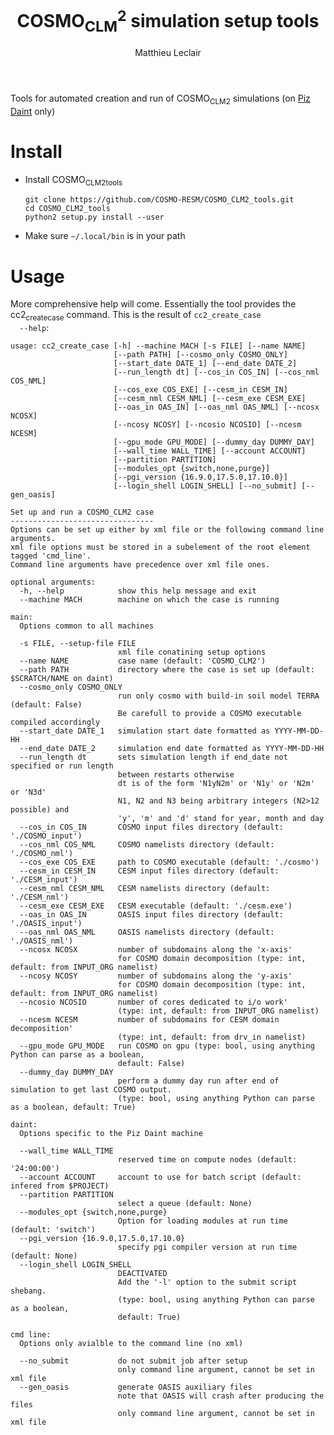 #+TITLE: COSMO_CLM^2 simulation setup tools
#+AUTHOR: Matthieu Leclair
#+EXPORT_FILE_NAME: README
#+STARTUP: overview

Tools for automated creation and run of COSMO_CLM2 simulations (on [[http://www.cscs.ch/computers/piz_daint/index.html][Piz Daint]] only)

* Install
  - Install COSMO_CLM2_tools
    #+BEGIN_SRC shell
      git clone https://github.com/COSMO-RESM/COSMO_CLM2_tools.git
      cd COSMO_CLM2_tools
      python2 setup.py install --user
    #+END_SRC
  - Make sure =~/.local/bin= is in your path

* Usage
  More comprehensive help will come. Essentially the tool provides
  the cc2_create_case command. This is the result of =cc2_create_case
  --help=:
  #+BEGIN_SRC text
    usage: cc2_create_case [-h] --machine MACH [-s FILE] [--name NAME]
                           [--path PATH] [--cosmo_only COSMO_ONLY]
                           [--start_date DATE_1] [--end_date DATE_2]
                           [--run_length dt] [--cos_in COS_IN] [--cos_nml COS_NML]
                           [--cos_exe COS_EXE] [--cesm_in CESM_IN]
                           [--cesm_nml CESM_NML] [--cesm_exe CESM_EXE]
                           [--oas_in OAS_IN] [--oas_nml OAS_NML] [--ncosx NCOSX]
                           [--ncosy NCOSY] [--ncosio NCOSIO] [--ncesm NCESM]
                           [--gpu_mode GPU_MODE] [--dummy_day DUMMY_DAY]
                           [--wall_time WALL_TIME] [--account ACCOUNT]
                           [--partition PARTITION]
                           [--modules_opt {switch,none,purge}]
                           [--pgi_version {16.9.0,17.5.0,17.10.0}]
                           [--login_shell LOGIN_SHELL] [--no_submit] [--gen_oasis]

    Set up and run a COSMO_CLM2 case
    --------------------------------
    Options can be set up either by xml file or the following command line arguments.
    xml file options must be stored in a subelement of the root element tagged 'cmd_line'.
    Command line arguments have precedence over xml file ones.

    optional arguments:
      -h, --help            show this help message and exit
      --machine MACH        machine on which the case is running

    main:
      Options common to all machines

      -s FILE, --setup-file FILE
                            xml file conatining setup options
      --name NAME           case name (default: 'COSMO_CLM2')
      --path PATH           directory where the case is set up (default: $SCRATCH/NAME on daint)
      --cosmo_only COSMO_ONLY
                            run only cosmo with build-in soil model TERRA (default: False)
                            Be carefull to provide a COSMO executable compiled accordingly
      --start_date DATE_1   simulation start date formatted as YYYY-MM-DD-HH
      --end_date DATE_2     simulation end date formatted as YYYY-MM-DD-HH
      --run_length dt       sets simulation length if end_date not specified or run length
                            between restarts otherwise
                            dt is of the form 'N1yN2m' or 'N1y' or 'N2m' or 'N3d'
                            N1, N2 and N3 being arbitrary integers (N2>12 possible) and
                            'y', 'm' and 'd' stand for year, month and day
      --cos_in COS_IN       COSMO input files directory (default: './COSMO_input')
      --cos_nml COS_NML     COSMO namelists directory (default: './COSMO_nml')
      --cos_exe COS_EXE     path to COSMO executable (default: './cosmo')
      --cesm_in CESM_IN     CESM input files directory (default: './CESM_input')
      --cesm_nml CESM_NML   CESM namelists directory (default: './CESM_nml')
      --cesm_exe CESM_EXE   CESM executable (default: './cesm.exe')
      --oas_in OAS_IN       OASIS input files directory (default: './OASIS_input')
      --oas_nml OAS_NML     OASIS namelists directory (default: './OASIS_nml')
      --ncosx NCOSX         number of subdomains along the 'x-axis'
                            for COSMO domain decomposition (type: int, default: from INPUT_ORG namelist)
      --ncosy NCOSY         number of subdomains along the 'y-axis'
                            for COSMO domain decomposition (type: int, default: from INPUT_ORG namelist)
      --ncosio NCOSIO       number of cores dedicated to i/o work'
                            (type: int, default: from INPUT_ORG namelist)
      --ncesm NCESM         number of subdomains for CESM domain decomposition'
                            (type: int, default: from drv_in namelist)
      --gpu_mode GPU_MODE   run COSMO on gpu (type: bool, using anything Python can parse as a boolean,
                            default: False)
      --dummy_day DUMMY_DAY
                            perform a dummy day run after end of simulation to get last COSMO output.
                            (type: bool, using anything Python can parse as a boolean, default: True)

    daint:
      Options specific to the Piz Daint machine

      --wall_time WALL_TIME
                            reserved time on compute nodes (default: '24:00:00')
      --account ACCOUNT     account to use for batch script (default: infered from $PROJECT)
      --partition PARTITION
                            select a queue (default: None)
      --modules_opt {switch,none,purge}
                            Option for loading modules at run time (default: 'switch')
      --pgi_version {16.9.0,17.5.0,17.10.0}
                            specify pgi compiler version at run time (default: None)
      --login_shell LOGIN_SHELL
                            DEACTIVATED
                            Add the '-l' option to the submit script shebang.
                            (type: bool, using anything Python can parse as a boolean,
                            default: True)

    cmd line:
      Options only avialble to the command line (no xml)

      --no_submit           do not submit job after setup
                            only command line argument, cannot be set in xml file
      --gen_oasis           generate OASIS auxiliary files
                            note that OASIS will crash after producing the files
                            only command line argument, cannot be set in xml file
  #+END_SRC
* COSMO_CLM2_tools                                                 :noexport:
  - [ ] Add doc strings
** cosmo_clm2.py
   :PROPERTIES:
   :header-args: :tangle COSMO_CLM2_tools/cosmo_clm2.py :comments no
   :END:
*** preamble
    #+BEGIN_SRC python
      from __future__ import print_function
      from subprocess import check_call
      from argparse import ArgumentParser, RawTextHelpFormatter
      import f90nml
      from datetime import datetime, timedelta
      import os
      import re
      import xml.etree.ElementTree as ET
      from glob import glob
      from socket import gethostname
      import shutil
      import time
      from warnings import warn

      # Date formats
      date_fmt_in = '%Y-%m-%d-%H'
      date_fmt_cosmo = '%Y%m%d%H'
      date_fmt_cesm = '%Y%m%d'
    #+END_SRC

*** base case class
    - [ ] Implement py_eval as in apply_defaults for the =from_xml= method
    - [ ] Add option for "user defined" batch script. Not full freedom
      can be given, still need to use =cc2_control_case=
    - [X] make =case= a base class from which machine specific cases
      inherit, maybe change name to =base_case=
      - [X] =_ntasks_per_node= should be =None= in base class in order
        to trigger an error if not properly implemented in the
        subclass
      - [X] Options that become daint specific for the constructor:
        =wall_time=, =account=, =partition=, =login_shell=,
        =modules_opt= (actually change for =PrgEnv= name),
        =pgi_version=
      - [X] Methods that become machine speficif:
        - [X] machine specific attributes setters/getters
        - [X] =_build_proc_config=, =_build_controller=,
          =_update_controller=, =submit=, =run=
      - [X] Add the machine in the xml file
    #+BEGIN_SRC python
      class base_case(object):
          """Base class defining a COSMO-CLM2 case"""

          _n_tasks_per_node = None
          NotImplementMessage = "required method {:s} not implemented by class {:s}.\n" \
                                "Implement with a single pass statement if irrelevant to this machine."


          def __init__(self, name='COSMO_CLM2', path=None,
                       start_date=None, end_date=None, run_length=None,
                       COSMO_exe='./cosmo', CESM_exe='./cesm.exe',
                       ncosx=None, ncosy=None, ncosio=None, ncesm=None,
                       gpu_mode=False, dummy_day=True, cosmo_only=False):
              # Basic init (no particular work required)
              self.cosmo_only = cosmo_only
              self.run_length = run_length
              self.COSMO_exe = COSMO_exe
              if not self.cosmo_only:
                  self.CESM_exe = CESM_exe
              self.gpu_mode = gpu_mode
              self.dummy_day = dummy_day
              # Settings involving namelist changes
              self.path = path
              self.nml = nmldict(self)
              self.name = name
              self.start_date = start_date
              self.end_date = end_date
              self._compute_run_dates()   # defines _run_start_date, _run_end_date and _runtime (maybe _end_date)
              self._apply_run_dates()
              self._check_gribout()
              self._organize_tasks(ncosx, ncosy, ncosio, ncesm)
              self.write_open_nml()   # Nothing requires changing namelists after that
              # Create batch script
              self._build_controller()
              # Create missing directories
              self._create_missing_dirs()

          @property
          def path(self):
              return self._path
          @path.setter
          def path(self, path):
              if path is None:
                  self._path = os.path.abspath(os.path.join(os.environ['SCRATCH'], self.name))
              else:
                  self._path = os.path.abspath(path)

          @property
          def name(self):
              return self._name
          @name.setter
          def name(self, name):
              self._name = name
              if not self.cosmo_only:
                  self.nml['drv_in']['seq_infodata_inparm']['case_name'] = name

          @property
          def start_date(self):
              return self._start_date
          @start_date.setter
          def start_date(self, start_date):
              if start_date is not None:
                  self._start_date = datetime.strptime(start_date, date_fmt_in)
                  self.nml['INPUT_ORG']['runctl']['ydate_ini'] = self._start_date.strftime(date_fmt_cosmo)
              elif 'ydate_ini' in self.nml['INPUT_ORG']['runctl'].keys():
                  self._start_date = datetime.strptime(self.nml['INPUT_ORG']['runctl']['ydate_ini'],
                                                       date_fmt_cosmo)
              else:
                  raise ValueError("ydate_ini has to be given in INPUT_ORG/runctl if no start_date is provided")

          @property
          def end_date(self):
              return self._end_date
          @end_date.setter
          def end_date(self, end_date):
              if end_date is not None:
                  self._end_date = datetime.strptime(end_date, date_fmt_in)
                  self.nml['INPUT_ORG']['runctl']['ydate_end'] = self._end_date.strftime(date_fmt_cosmo)
              elif 'ydate_end' in self.nml['INPUT_ORG']['runctl'].keys():
                  self._end_date = datetime.strptime(self.nml['INPUT_ORG']['runctl']['ydate_end'], date_fmt_cosmo)
              else:
                  self._end_date = None

          @property
          def account(self):
              return self._account
          @account.setter
          def account(self, acc):
              if acc is None:
                  # Guess from ${PROJECT} environment variable
                  self._account = os.path.normpath(os.environ['PROJECT']).split(os.path.sep)[-2]
              else:
                  self._account = acc


          def _organize_tasks(self, ncosx, ncosy, ncosio, ncesm):
              # COSMO tasks
              # -----------
              if ncosx is None:
                  self._ncosx = self.nml['INPUT_ORG']['runctl']['nprocx']
              else:
                  self._ncosx = ncosx
                  self.nml['INPUT_ORG']['runctl']['nprocx'] = ncosx
              if ncosy is None:
                  self._ncosy = self.nml['INPUT_ORG']['runctl']['nprocy']
              else:
                  self._ncosy = ncosy
                  self.nml['INPUT_ORG']['runctl']['nprocy'] = ncosy
              if ncosio is None:
                  self._ncosio = self.nml['INPUT_ORG']['runctl']['nprocio']
              else:
                  self._ncosio = ncosio
                  self.nml['INPUT_ORG']['runctl']['nprocio'] = ncosio
              self._ncos = self._ncosx * self._ncosy + self._ncosio
              # CESM tasks and number of nodes
              # ------------------------------
              if self.cosmo_only:
                  self._ncesm = 0
                  if self.gpu_mode:
                      self._n_nodes = self._ncos
                  else:
                      self._n_nodes = self._ncos // self._n_tasks_per_node
              else:
                  if self.gpu_mode:   # Populate nodes with CESM tasks except one
                      self._n_nodes = self._ncos
                      self._ncesm = self._n_nodes * (self._n_tasks_per_node - 1)
                  else:   # Determine number of CESM tasks and deduce number of nodes
                      if ncesm is None:
                          self._ncesm = self.nml['drv_in']['ccsm_pes']['lnd_ntasks']
                      else:
                          self._ncesm = ncesm
                      ntot = self._ncos + self._ncesm
                      if ntot % self._n_tasks_per_node != 0:
                          msg = "total number of tasks (ncosx x ncosy + ncosio + ncesm = {:d}) has to be divisible by {:d}"
                          raise ValueError(msg.format(ntot, self._n_tasks_per_node))
                      self._n_nodes = ntot // self._n_tasks_per_node
                  # Apply number of CESM tasks to all relevant namelist parameters
                  for comp in ['atm', 'cpl', 'glc', 'ice', 'lnd', 'ocn', 'rof', 'wav']:
                      self.nml['drv_in']['ccsm_pes']['{:s}_ntasks'.format(comp)] = self._ncesm


          def _compute_run_dates(self):
              # Access to namelists
              # -------------------
              INPUT_ORG = self.nml['INPUT_ORG']
              if not self.cosmo_only:
                  drv_in = self.nml['drv_in']
              # Read in _run_start_date
              # -----------------------
              date_cosmo = datetime.strptime(INPUT_ORG['runctl']['ydate_ini'], date_fmt_cosmo) \
                           + timedelta(hours=INPUT_ORG['runctl']['hstart'])
              if not self.cosmo_only:
                  date_cesm = datetime.strptime(str(drv_in['seq_timemgr_inparm']['start_ymd']), date_fmt_cesm)
                  if date_cosmo != date_cesm:
                      raise ValueError("start dates are not identical in COSMO and CESM namelists")
              self._run_start_date = date_cosmo
              # Compute _runtime and _run_end_date (possibly _end_date)
              # -------------------------------------------------------
              if self._end_date is not None:
                  if self._run_start_date > self._end_date:
                      raise ValueError("run sart date is larger than case end date")
                  elif self._run_start_date == self._end_date:
                      self._runtime = timedelta(days=1)
                      self._run_end_date = self._end_date + self._runtime
                  else:
                      if self.run_length is None:
                          self._run_end_date = self._end_date
                      else:
                          self._run_end_date = min(add_time_from_str(self._run_start_date, self.run_length),
                                                   self._end_date)
                      self._runtime = self._run_end_date - self._run_start_date
              else:
                  if self.run_length is None:
                      runtime_cosmo = (INPUT_ORG['runctl']['nstop'] + 1) * INPUT_ORG['runctl']['dt'] \
                                      - INPUT_ORG['runctl']['hstart'] * 3600.0
                      if not self.cosmo_only:
                          runtime_cesm = drv_in['seq_timemgr_inparm']['stop_n']
                          if runtime_cosmo != runtime_cesm:
                              raise ValueError("run lengths are not identical in COSMO and CESM namelists")
                      self._runtime = timedelta(seconds=runtime_cosmo)
                      self._run_end_date = self._run_start_date + self._runtime
                  else:
                      self._run_end_date = add_time_from_str(self._run_start_date, self.run_length)
                      self._runtime = self._run_end_date - self._run_start_date
                  self._end_date = self._run_end_date


          def _apply_run_dates(self):
              # Compute times
              hstart = (self._run_start_date - self.start_date).total_seconds() // 3600.0
              runtime_seconds = self._runtime.total_seconds()
              runtime_hours = runtime_seconds // 3600.0
              hstop = hstart + runtime_hours
              # Access to namelists
              INPUT_ORG = self.nml['INPUT_ORG']
              INPUT_IO = self.nml['INPUT_IO']
              if not self.cosmo_only:
                  drv_in = self.nml['drv_in']
              # adapt INPUT_ORG
              INPUT_ORG['runctl']['nstop'] = int(hstop * 3600.0 // INPUT_ORG['runctl']['dt']) - 1
              # adapt INPUT_IO
              for gribout in self._get_gribouts():
                  gribout['hcomb'][0:2] = hstart, hstop
              INPUT_IO['ioctl']['nhour_restart'] = [int(hstop), int(hstop), 24]
              if not self.cosmo_only:
                  # adapt drv_in
                  drv_in['seq_timemgr_inparm']['stop_n'] = int(runtime_seconds)
                  drv_in['seq_timemgr_inparm']['restart_n'] = int(runtime_seconds)
                  # adapt namcouple
                  with open(os.path.join(self.path, 'namcouple_tmpl'), mode='r') as f:
                      content = f.read()
                  content = re.sub('_runtime_', str(int(self._runtime.total_seconds())), content)
                  with open(os.path.join(self.path, 'namcouple'), mode='w') as f:
                      f.write(content)


          def _check_gribout(self):
              # Only keep gribout blocks that fit within runtime
              # (essentially to avoid crash for short tests)
              runtime_hours = self._runtime.total_seconds() // 3600.0
              gribouts_out = []
              gribouts_in = self._get_gribouts()
              for gribout in gribouts_in:
                  if runtime_hours >= gribout['hcomb'][2]:
                      gribouts_out.append(gribout)
              if gribouts_out:
                  self.nml['INPUT_IO']['gribout'] = gribouts_out
                  self.nml['INPUT_IO']['ioctl']['ngribout'] = len(gribouts_out)
              else:
                  if gribouts_in:
                      del self.nml['INPUT_IO']['gribout']


          def _get_gribouts(self):
              if 'gribout' not in self.nml['INPUT_IO'].keys():
                  return []
              else:
                  gribouts = self.nml['INPUT_IO']['gribout']
                  if not isinstance(gribouts, list):
                      gribouts = [gribouts]
                  return gribouts


          def write_open_nml(self):
              self.nml.write_all()


          def _create_missing_dirs(self):
              # COSMO
              # -----
              # input
              self._mk_miss_path(self.nml['INPUT_IO']['gribin']['ydirini'])
              self._mk_miss_path(self.nml['INPUT_IO']['gribin']['ydirbd'])
              # output
              for gribout in self._get_gribouts():
                  self._mk_miss_path(gribout['ydir'])
              self._mk_miss_path(self.nml['INPUT_IO']['ioctl']['ydir_restart_in'])
              self._mk_miss_path(self.nml['INPUT_IO']['ioctl']['ydir_restart_out'])
              # CESM
              # ----
              if not self.cosmo_only:
                  # timing
                  # - ML - remove if exists before creating
                  shutil.rmtree(os.path.join(self.path, self.nml['drv_in']['seq_infodata_inparm']['timing_dir']),
                                ignore_errors=True)
                  shutil.rmtree(os.path.join(self.path, self.nml['drv_in']['seq_infodata_inparm']['tchkpt_dir']),
                                ignore_errors=True)
                  self._mk_miss_path(self.nml['drv_in']['seq_infodata_inparm']['timing_dir'])
                  self._mk_miss_path(self.nml['drv_in']['seq_infodata_inparm']['tchkpt_dir'])
                  # input / output
                  for comp in ['atm', 'cpl', 'glc', 'ice', 'lnd', 'ocn', 'rof', 'wav']:
                      self._mk_miss_path(self.nml['{:s}_modelio.nml'.format(comp)]['modelio']['diri'])
                      self._mk_miss_path(self.nml['{:s}_modelio.nml'.format(comp)]['modelio']['diro'])


          def _mk_miss_path(self, rel_path):
              path = os.path.join(self.path, rel_path)
              if not os.path.exists(path):
                  print('Creating path ' + path)
                  os.makedirs(path)


          def _build_controller(self):
              """Place holder for _build_controller method to be implemented by machine specific classes."""

              raise NotImplementedError(NotImplementMessage.format('_build_controller(self)', self.__class__.__name__))


          def _update_xml_config(self, config):
              """Place holder for _update_xml_config method to be implemented by machine specific classes."""

              raise NotImplementedError(NotImplementMessage.format('_update_xml_config(self)', self.__class__.__name__))


          def to_xml(self, file_name='config.xml'):

              def indent(elem, level=0):
                  i = "\n" + level*"  "
                  if len(elem):
                      if not elem.text or not elem.text.strip():
                          elem.text = i + "  "
                      if not elem.tail or not elem.tail.strip():
                          elem.tail = i
                      for elem in elem:
                          indent(elem, level+1)
                      if not elem.tail or not elem.tail.strip():
                          elem.tail = i
                  else:
                      if level and (not elem.tail or not elem.tail.strip()):
                          elem.tail = i

              config = ET.Element('config')
              tree = ET.ElementTree(config)
              ET.SubElement(config, 'name').text = self.name
              ET.SubElement(config, 'path').text = self.path
              ET.SubElement(config, 'cosmo_only', attrib={'type': 'bool'}).text = '1' if self.cosmo_only else ''
              ET.SubElement(config, 'start_date').text = self.start_date.strftime(date_fmt_in)
              ET.SubElement(config, 'end_date').text = self.end_date.strftime(date_fmt_in)
              ET.SubElement(config, 'run_length').text = self.run_length
              ET.SubElement(config, 'COSMO_exe').text = self.COSMO_exe
              if not self.cosmo_only:
                  ET.SubElement(config, 'CESM_exe').text = self.CESM_exe
              ET.SubElement(config, 'gpu_mode', attrib={'type': 'bool'}).text = '1' if self.gpu_mode else ''
              ET.SubElement(config, 'dummy_day', attrib={'type': 'bool'}).text = '1' if self.dummy_day else ''
              self._update_xml_config(config)
              indent(config)
              tree.write(os.path.join(self.path, file_name), xml_declaration=True)


          @staticmethod
          def from_xml(xml_file):
              """Build a case from xml file"""

              config = ET.parse(os.path.normpath(xml_file)).getroot()
              machine_node = config.find('machine')
              if machine_node is None:
                  raise ValueError("machine node not found in {:s}".format(xml_file))
              else:
                  machine = machine_node.text

              args={}
              for opt in config.iter():
                  if opt is not config and opt is not machine_node:
                      if opt.get('type') is None:
                          args[opt.tag] = opt.text
                      else:
                          opt_type = eval(opt.get('type'))
                          if isinstance(opt_type, type):
                              args[opt.tag] = opt_type(opt.text)
                          else:
                              raise ValueError("xml atribute 'type' for option {:s}".format(opt.tag)
                                               + " is not a valid python type")

              if machine == 'daint':
                  return daint_case(**args)
              else:
                  raise NotImplementedError("machine {:s} not implemeted".format(machine))


          def set_next_run(self):
              if ((self._run_start_date >= self._end_date) or
                  (self._run_end_date == self._end_date and not self.dummy_day)):
                  return False
              else:
                  hstart = (self._run_end_date - self._start_date).total_seconds() // 3600.0
                  self.nml['INPUT_ORG']['runctl']['hstart'] = hstart
                  if not self.cosmo_only:
                      self.nml['drv_in']['seq_timemgr_inparm']['start_ymd'] = int(self._run_end_date.strftime(date_fmt_cesm))
                  self._compute_run_dates()
                  # - ML - Setting ydirini might not be needed, try without at some point
                  self.nml['INPUT_IO']['gribin']['ydirini'] = self.nml['INPUT_IO']['ioctl']['ydir_restart_out']
                  for gribout in self._get_gribouts():
                      gribout['lwrite_const'] = False
                  if not self.cosmo_only:
                      self.nml['drv_in']['seq_infodata_inparm']['start_type'] = 'continue'
                  self.write_open_nml()
                  self._update_controller()
                  return True


          def _update_controller(self):
              """Place holder for _update_controller method to be implemented by machine specific classes."""

              raise NotImplementedError(NotImplementMessage.format('_update_controller(self)', self.__class__.__name__))


          def submit(self):
              cwd = os.getcwd()
              os.chdir(self.path)
              self._submit_func()
              os.chdir(cwd)


          def run(self):
              start_time = time.time()
              cwd = os.getcwd()

              # Clean workdir
              os.chdir(self.path)
              file_list = glob('YU*') + glob('debug*') + glob('core*') + glob('nout.*') + glob('*.timers_*')
              for f in file_list:
                  os.remove(f)

              # Run
              self._run_func()

              os.chdir(cwd)
              elapsed = time.time() - start_time
              print("\nCase {name:s} ran in {elapsed:.2f}\n".format(name=self.name, elapsed=elapsed))


          def _run_func(self):
              """Place holder for _run_func method to be implemented by machine specific classes."""

              raise NotImplementedError(NotImplementMessage.format('_run_func(self)', self.__class__.__name__))


          def _submit_func(self):
              """Place holder for _submit_func method to be implemented by machine specific classes."""

              raise NotImplementedError(NotImplementMessage.format('_submit_func(self)', self.__class__.__name__))
    #+END_SRC

*** Daint case class
    #+BEGIN_SRC python
      class daint_case(base_case):
          """Class defining a COSMO-CLM2 case on Piz Daint"""

          _n_tasks_per_node = 12

          def __init__(self, wall_time='24:00:00', account=None, partition=None,
                       login_shell=True, modules_opt='switch', pgi_version=None,
                       ,**base_case_args):
              self.wall_time = wall_time
              self.account = account
              self.modules_opt = modules_opt
              self.pgi_version = pgi_version
              self.login_shell = login_shell
              self.partition = partition
              base_case.__init__(self, **base_case_args)


          def _build_proc_config(self):
              with open(os.path.join(self.path, 'proc_config'), mode='w') as f:
                  if self.gpu_mode:
                      N = self._n_tasks_per_node
                      line = ",".join([str(k*N) for k in range(self._n_nodes)])
                      f.write("{:s} ./{:s}\n".format(line, self.COSMO_exe))
                      if not self.cosmo_only:
                          line = ",".join(["{:d}-{:d}".format(k*N+1,(k+1)*N-1) for k in range(self._n_nodes)])
                          f.write("{:s} ./{:s}\n".format(line, self.CESM_exe))
                  else:
                      f.write('{:d}-{:d} ./{:s}\n'.format(0, self._ncos-1, self.COSMO_exe))
                      if not self.cosmo_only:
                          f.write('{:d}-{:d} ./{:s}\n'.format(self._ncos, self._ncos+self._ncesm-1, self.CESM_exe))


          def _build_controller(self):
              logfile = '{:s}_{:s}-{:s}.out'.format(self.name,
                                                    self._run_start_date.strftime(date_fmt_cesm),
                                                    self._run_end_date.strftime(date_fmt_cesm))
              with open(os.path.join(self.path, 'controller'), mode='w') as script:
                  # shebang
                  # if self.login_shell:
                  #     script.write('#!/bin/bash -l\n')
                  # else:
                  #     script.write('#!/bin/bash\n')
                  script.write('#!/usr/bin/env bash\n')
            
                  # slurm options
                  script.write('#SBATCH --constraint=gpu\n')
                  script.write('#SBATCH --job-name={:s}\n'.format(self.name))
                  script.write('#SBATCH --nodes={:d}\n'.format(self._n_nodes))
                  script.write('#SBATCH --output={:s}\n'.format(logfile))
                  script.write('#SBATCH --error={:s}\n'.format(logfile))
                  script.write('#SBATCH --account={:s}\n'.format(self.account))
                  script.write('#SBATCH --time={:s}\n'.format(self.wall_time))
                  script.write('#SBATCH --gres=gpu:1\n')
                  if self.partition is not None:
                      script.write('#SBATCH --partition={:s}\n'.format(self.partition))
                  script.write('\n')
            
                  # environment variables
                  script.write('export MALLOC_MMAP_MAX_=0\n')
                  script.write('export MALLOC_TRIM_THRESHOLD_=536870912\n')
                  script.write('\n')
                  script.write('# Set this to avoid segmentation faults\n')
                  script.write('ulimit -s unlimited\n')
                  script.write('ulimit -a\n')
                  script.write('\n')
                  script.write('export OMP_NUM_THREADS=1\n')
                  if self.gpu_mode:
                      script.write('\n')
                      script.write('# Use for gpu mode\n')
                      script.write('export MV2_ENABLE_AFFINITY=0\n')
                      script.write('export MV2_USE_CUDA=1\n')
                      script.write('export MPICH_RDMA_ENABLED_CUDA=1\n')
                      script.write('export MPICH_G2G_PIPELINE=256\n')
                  script.write('\n')
                
                  # Modules
                  if self.modules_opt != 'none':
                      # pgi programing environment
                      if self.modules_opt == 'purge':
                          script.write('module purge\n')
                          script.write('module load PrgEnv-pgi\n')
                      elif self.modules_opt == 'switch':
                          script.write('module switch PrgEnv-cray PrgEnv-pgi\n')
                      # pgi version
                      if self.pgi_version is not None:
                          if self.pgi_version == '16.9.0':
                              script.write('module unload pgi\n')
                              script.write('module load pgi/16.9.0\n')
                          elif self.pgi_version == '17.5.0':
                              script.write('module unload pgi\n')
                              script.write('module load pgi/17.5.0\n')
                          elif self.pgi_version == '17.10.0':
                              script.write('module unload pgi\n')
                              script.write('module use /apps/common/UES/pgi/17.10/modulefiles\n')
                              script.write('module load pgi/17.10\n')
                              script.write('export PGI_VERS_STR=17.10.0\n')
                          else:
                              raise ValueError("valid pgi versions are '16.9.0', '17.5.0' or '17.10.0'")
                    
                      # other modules
                      script.write('module load daint-gpu\n')
                      script.write('module load cray-netcdf\n')
                      if self.gpu_mode:
                          script.write('module load craype-accel-nvidia60\n')    
                      script.write('\n')
            
                  # Check loaded modules
                  script.write('module list\n')
                  script.write('\n')
            
                  # launch case
                  script.write('cc2_control_case ./config.xml\n')


          def _update_controller(self):
              logfile = '{:s}_{:s}-{:s}.out'.format(self.name,
                                                    self._run_start_date.strftime(date_fmt_cesm),
                                                    self._run_end_date.strftime(date_fmt_cesm))
              rules = {'#SBATCH +--output=.*$': '#SBATCH --output={:s}'.format(logfile),
                       '#SBATCH +--error=.*$': '#SBATCH --error={:s}'.format(logfile)}
              with open(os.path.join(self.path, 'controller'), mode='r+') as f:
                  content = f.read()
                  for pattern, repl in rules.items():
                      content = re.sub(pattern, repl, content, flags=re.MULTILINE)
                  f.seek(0)
                  f.write(content)
                  f.truncate()


          def _update_xml_config(self, config):
              ET.SubElement(config, 'machine').text = 'daint'
              ET.SubElement(config, 'account').text = self.account
              if self.partition is not None:
                  ET.SubElement(config, 'partition').text = self.partition
              if self.modules_opt is not None:
                  ET.SubElement(config, 'modules_opt').text = self.modules_opt
              if self.pgi_version is not None:
                  ET.SubElement(config, 'pgi_version').text = self.pgi_version
              ET.SubElement(config, 'login_shell', attrib={'type': 'bool'}).text = '1' if self.login_shell else ''


          def _submit_func(self):
              check_call(['sbatch', 'controller', './config.xml'])


          def _run_func(self):
              check_call(['module list'], shell=True)
              if self.cosmo_only:
                  if self.gpu_mode:
                      run_cmd = 'srun -u --ntasks-per-node=1 -n {:d} {:s}'.format(self._n_nodes, self.COSMO_exe)
                      # check_call(['srun', '-u', '--ntasks-per-node=1', '-n', str(self._n_nodes), self.COSMO_exe])
                  else:
                      run_cmd = 'srun -u -n {:d} {:s}'.format(self._n_nodes * self._n_tasks_per_node, self.COSMO_exe)
                      # check_call(['srun', '-u', '-n', str(self._n_nodes * self._n_tasks_per_node), self.COSMO_exe])
              else:
                  self._build_proc_config()
                  run_cmd = 'srun -u --multi-prog ./proc_config'
              print("running " + run_cmd)
              check_call(run_cmd, shell=True)

    #+END_SRC
*** class nmldict
    #+BEGIN_SRC python
      class nmldict(dict):
          """Dictionnary of all the namelists of a case. Only load tha namelist if needed"""
          def __init__(self, cc2case):
              dict.__init__(self)
              self.cc2case = cc2case

          def __getitem__(self, key):
              if key not in self:
                  self[key] = f90nml.read(os.path.join(self.cc2case.path, key))
              return dict.__getitem__(self, key)

          def write(self, name):
              self[name].write(os.path.join(self.cc2case.path, name), force=True)

          def write_all(self):
              for name, nml in self.items():
                  self.write(name)
    #+END_SRC

*** add_time_from_str
     #+BEGIN_SRC python
       def add_time_from_str(date1, dt_str):
           """Increment date from a string

           Return the date resulting from date + N1 years + N2 months or date + N3 days
           where dt_str is a string of the form 'N1yN2m' or 'N1y' or 'N2m' or 'N3d',
           N1, N2 and N3 being arbitrary integers potentially including sign and
           'y', 'm' and 'd' the actual letters standing for year, month and day respectivly."""

           ky, km, kd, ny, nm, nd = 0, 0, 0, 0, 0, 0
           for k, c in enumerate(dt_str):
               if c == 'y':
                   ky, ny = k, int(dt_str[0:k])
               if c == 'm':
                   km, nm = k, int(dt_str[ky:k])

           if km == 0 and ky == 0:
               for k, c in enumerate(dt_str):
                   if c == 'd':
                       kd, nd = k, int(dt_str[0:k])
               if kd == 0:
                   raise ValueError("date increment '" + dt_str + "' doesn't have the correct format")
               else:
                   return date1 + timedelta(days=nd)
           else:
               y2, m2, d2, h2 = date1.year, date1.month, date1.day, date1.hour
               y2 += ny + (nm+m2-1) // 12
               m2 = (nm+m2-1) % 12 + 1
               return datetime(y2, m2, d2, h2)
     #+END_SRC

*** create_new_case
    - [ ] Put this function in a separate module
    #+BEGIN_SRC python
      def create_new_case():
          """
          Create a new Cosmo-CLM2 case from cmd line arguments and xml setup file

          See ``cc2_create_case --help``
          """

          # Parse setup options from command line and xml file
          # ==================================================

          # Options from command line
          # -------------------------
          def str_to_bool(val_str):
              return bool(eval(val_str))


          dsc = "Set up and run a COSMO_CLM2 case\n"\
                "--------------------------------\n"\
                "Options can be set up either by xml file or the following command line arguments.\n"\
                "xml file options must be stored in a subelement of the root element tagged 'cmd_line'.\n"\
                "Command line arguments have precedence over xml file ones."
          parser = ArgumentParser(description=dsc, formatter_class=RawTextHelpFormatter)
          parser.add_argument('--machine', metavar='MACH', choices=['daint'], required=True,
                              help="machine on which the case is running")
          main_group = parser.add_argument_group('main', 'Options common to all machines')
          main_group.add_argument('-s', '--setup-file', metavar='FILE', help="xml file conatining setup options")
          main_group.add_argument('--name', help="case name (default: 'COSMO_CLM2')")
          main_group.add_argument('--path', help="directory where the case is set up (default: $SCRATCH/NAME on daint)")
          main_group.add_argument('--cosmo_only', help="run only cosmo with build-in soil model TERRA (default: False)\n"\
                                  "Be carefull to provide a COSMO executable compiled accordingly")
          main_group.add_argument('--start_date', metavar='DATE_1',
                                  help="simulation start date formatted as YYYY-MM-DD-HH")
          main_group.add_argument('--end_date', metavar='DATE_2',
                                  help="simulation end date formatted as YYYY-MM-DD-HH")
          main_group.add_argument('--run_length', metavar='dt',
                                  help="sets simulation length if end_date not specified or run length\n"\
                                  "between restarts otherwise\n"\
                                  "dt is of the form 'N1yN2m' or 'N1y' or 'N2m' or 'N3d'\n"\
                                  "N1, N2 and N3 being arbitrary integers (N2>12 possible) and\n"\
                                  "'y', 'm' and 'd' stand for year, month and day")
          main_group.add_argument('--cos_in', help="COSMO input files directory (default: './COSMO_input')")
          main_group.add_argument('--cos_nml', help="COSMO namelists directory (default: './COSMO_nml')")
          main_group.add_argument('--cos_exe', help="path to COSMO executable (default: './cosmo')")
          main_group.add_argument('--cesm_in', help="CESM input files directory (default: './CESM_input')")
          main_group.add_argument('--cesm_nml', help="CESM namelists directory (default: './CESM_nml')")
          main_group.add_argument('--cesm_exe', help="CESM executable (default: './cesm.exe')")
          main_group.add_argument('--oas_in', help="OASIS input files directory (default: './OASIS_input')")
          main_group.add_argument('--oas_nml', help="OASIS namelists directory (default: './OASIS_nml')")
          main_group.add_argument('--ncosx', type=int, help="number of subdomains along the 'x-axis'\n"\
                                  "for COSMO domain decomposition (type: int, default: from INPUT_ORG namelist)")
          main_group.add_argument('--ncosy', type=int, help="number of subdomains along the 'y-axis'\n"\
                                  "for COSMO domain decomposition (type: int, default: from INPUT_ORG namelist)")
          main_group.add_argument('--ncosio', type=int, help="number of cores dedicated to i/o work'\n"\
                                  "(type: int, default: from INPUT_ORG namelist)")
          main_group.add_argument('--ncesm', type=int, help="number of subdomains for CESM domain decomposition'\n"\
                                  "(type: int, default: from drv_in namelist)")
          main_group.add_argument('--gpu_mode', type=str_to_bool,
                                  help="run COSMO on gpu (type: bool, using anything Python can parse as a boolean,\n"\
                                  "default: False)")
          main_group.add_argument('--dummy_day', type=str_to_bool,
                                  help="perform a dummy day run after end of simulation to get last COSMO output.\n"\
                                  "(type: bool, using anything Python can parse as a boolean, default: True)")

          daint_group = parser.add_argument_group('daint', 'Options specific to the Piz Daint machine')
          daint_group.add_argument('--wall_time', help="reserved time on compute nodes (default: '24:00:00')")
          daint_group.add_argument('--account', help="account to use for batch script (default: infered from $PROJECT)")
          daint_group.add_argument('--partition', help="select a queue (default: None)")
          daint_group.add_argument('--modules_opt', choices=['switch', 'none', 'purge'],
                                   help="Option for loading modules at run time (default: 'switch')")
          daint_group.add_argument('--pgi_version', choices=['16.9.0', '17.5.0', '17.10.0'],
                                   help="specify pgi compiler version at run time (default: None)")
          daint_group.add_argument('--login_shell', type=str_to_bool,
                                   help="DEACTIVATED\nAdd the '-l' option to the submit script shebang.\n"\
                                   "(type: bool, using anything Python can parse as a boolean,\n"\
                                   "default: True)")

          cmd_line_group = parser.add_argument_group('cmd line', 'Options only avialble to the command line (no xml)')
          cmd_line_group.add_argument('--no_submit', action='store_false', dest='submit',
                                      help="do not submit job after setup\n"\
                                      "only command line argument, cannot be set in xml file")
          cmd_line_group.add_argument('--gen_oasis', action='store_true',
                                      help="generate OASIS auxiliary files\n"\
                                      "note that OASIS will crash after producing the files\n"\
                                      "only command line argument, cannot be set in xml file\n")

          opts = parser.parse_args()
          if opts.gen_oasis:
              opts.dummy_day = False

          # Set options to xml value if needed or default if nothing provided
          # -----------------------------------------------------------------
          # Common options defaults
          defaults = {'name': 'COSMO_CLM2', 'path': None, 'cosmo_only': False,
                      'start_date': None, 'end_date': None, 'run_length': None,
                      'cos_in': './COSMO_input', 'cos_nml': './COSMO_nml', 'cos_exe': './cosmo',
                      'cesm_in': './CESM_input', 'cesm_nml': './CESM_nml', 'cesm_exe': './cesm.exe',
                      'oas_in': './OASIS_input', 'oas_nml': './OASIS_nml',
                      'ncosx': None, 'ncosy': None, 'ncosio': None, 'ncesm': None,
                      'dummy_day': True, 'gpu_mode': False}
          # daint options defaults
          defaults.update({'wall_time': '24:00:00', 'account': None, 'partition': None,
                           'modules_opt': 'switch', 'pgi_version': None, 'login_shell': True})
          if opts.setup_file is not None:
              tree = ET.parse(opts.setup_file)
              xml_node = tree.getroot().find('cmd_line')
          else:
              xml_node = None
          apply_defaults(opts, xml_node, defaults)

          if opts.path is None:
              if opts.machine == 'daint':
                  opts.path = os.path.join(os.environ['SCRATCH'], opts.name)
              else:
                  raise NotImplementedError("default path not implemented for machine {:s}".format(opts.machine))

          # Log
          # ===
          log = 'Setting up case {:s} in {:s}'.format(opts.name, opts.path)
          print(log + '\n' + '-' * len(log))

          # Transfer data
          # =============
          # - ML - For now, no choice for the I/O directory structure
          # - ML - Do first transfering namelists, then create case, then transfer input
          if not os.path.exists(opts.path):
              os.makedirs(opts.path)
          INPUT_IO = f90nml.read(os.path.join(opts.cos_nml, 'INPUT_IO'))
          dh = INPUT_IO['gribin']['hincbound']
          ext =''
          if 'yform_read' in INPUT_IO['ioctl'].keys():
              if INPUT_IO['ioctl']['yform_read'] == 'ncdf':
                  ext = '.nc'
          transfer_COSMO_input(opts.cos_in, opts.path+'/COSMO_input',
                               opts.start_date, opts.end_date,
                               opts.run_length, dh, opts.dummy_day, ext)
          check_call(['rsync', '-avr', opts.cos_nml+'/', opts.path])
          check_call(['rsync', '-avr', opts.cos_exe, opts.path])
          if not opts.cosmo_only:
              check_call(['rsync', '-avr', opts.cesm_in+'/', opts.path+'/CESM_input/'])
              check_call(['rsync', '-avr', opts.cesm_nml+'/', opts.path])
              check_call(['rsync', '-avr', opts.cesm_exe, opts.path])
              if not opts.gen_oasis:
                  check_call(['rsync', '-avr', opts.oas_in+'/', opts.path])
              else:
                  for f in os.listdir(opts.oas_in):
                      os.remove(os.path.join(opts.path, f))
              check_call(['rsync', '-avr', opts.oas_nml+'/', opts.path])

          # Create case instance
          # ====================
          case_args = {'name': opts.name, 'path': opts.path, 'cosmo_only': opts.cosmo_only,
                       'start_date': opts.start_date, 'end_date': opts.end_date,
                       'run_length': opts.run_length, 'COSMO_exe': os.path.basename(opts.cos_exe),
                       'CESM_exe': os.path.basename(opts.cesm_exe), 'ncosx': opts.ncosx,
                       'ncosy': opts.ncosy, 'ncosio': opts.ncosio, 'ncesm': opts.ncesm,
                       'gpu_mode': opts.gpu_mode, 'dummy_day': opts.dummy_day}
          if opts.machine == 'daint':
              case_class = daint_case
              machine_args = {'wall_time': opts.wall_time, 'account': opts.account,
                              'partition': opts.partition,'modules_opt': opts.modules_opt,
                              'pgi_version': opts.pgi_version, 'login_shell': opts.login_shell}
          else:
              raise NotImplementedError("machine_args dict not implemented for machine {:s}".format(opts.machine))

          case_args.update(machine_args)
          cc2case = case_class(**case_args)

          # Change parameters from xml file if required
          # ===========================================
          # Change namelist parameters from xml file
          if opts.setup_file is not None:
              nodes = tree.getroot().findall('change_par')
              if nodes:
                  for node in nodes:
                      name = node.get('file')
                      block = node.get('block')
                      n = node.get('n')
                      param = node.get("param")
                      val_str = node.text
                      if name is None:
                          raise ValueError("namelist file xml attribute is required to change parameter")
                      if block is None:
                          raise ValueError("block xml attribute is required to change parameter")
                      if param is None:
                          raise ValueError("param xml attribute is required to change parameter")
                      nml = cc2case.nml[name][block]
                      if node.get('type') is None:
                          value = val_str
                      elif node.get('type') == 'py_eval':
                          value = eval(val_str)
                      else:
                          val_type = eval(node.get('type'))
                          if isinstance(val_type, type):
                              value = val_type(val_str)
                          else:
                              err_mess = "Given xml atribute 'type' for parameter {:s} is {:s}\n"\
                                         "It has to be either 'py_eval' or a valid build in python type"
                              raise ValueError(err_mess.format(param, val_type))
                      if n is None:
                          nml[param] = value
                      else:
                          nml[int(n)-1][param] = value
          # Change namelist parameters from certain cmd line arguments
          if opts.gen_oasis:
              cc2case.nml['drv_in']['ccsm_pes']['atm_ntasks'] = 1

          # Finalize
          # ========
          cc2case.write_open_nml()
          cc2case.to_xml(file_name='config.xml')

          # Submit case
          # ===========
          if opts.submit:
              cc2case.submit()
    #+END_SRC

*** apply_defaults
    #+BEGIN_SRC python
      def apply_defaults(opts, xml_node, defaults):
          """Set options with opts > xml_file > defaults"""
          for opt, default  in defaults.items():
              apply_def = False
              if getattr(opts, opt) is None:
                  if xml_node is None:
                      apply_def = True
                  else:
                      xml_opt = xml_node.find(opt)
                      if xml_opt is None:
                          apply_def = True
                      else:
                          opt_val_str = xml_opt.text
                          if xml_opt.get('type') is None:
                              setattr(opts, opt, opt_val_str)
                          elif xml_opt.get('type') == 'py_eval':
                              setattr(opts, opt, eval(opt_val_str))
                          else:
                              opt_type = eval(xml_opt.get('type'))
                              if isinstance(opt_type, type):
                                  setattr(opts, opt, opt_type(opt_val_str))
                              else:
                                  raise ValueError("xml atribute 'type' for option {:s}".format(opt)
                                                   + " is not a valid python type")
              if apply_def:
                  setattr(opts, opt, default)
    #+END_SRC

*** transfer_COSMO_input
    #+BEGIN_SRC python
      def transfer_COSMO_input(src_dir, target_dir, start_date, end_date,
                               run_length, dh, dummy_day, ext):

          d1 = datetime.strptime(start_date, date_fmt_in)
          if end_date is None:
              if run_length is None:
                  raise ValueError("if end_date is none, provide run_length")
              else:
                  d2 = add_time_from_str(d1, run_length)
          else:
              d2 = datetime.strptime(end_date, date_fmt_in)
          delta = timedelta(seconds=dh*3600.0)

          def check_input(root, date, file_list, dummy=False):
              file_name = root + format(date.strftime(date_fmt_cosmo)) + ext
              if os.path.exists(os.path.join(src_dir, file_name)):
                  file_list.write(file_name + '\n')
                  return True
              elif dummy:
                  raise ValueError("Creating dummy input files: no tool available on Piz Daint\n"\
                                   "to alter the date of the input file, wether grib or netcdf.\n"\
                                   "Please proceed manually.")
                  # dummy_date = datetime(d1.year, d1.month, d1.day, date.hour)
                  # dummy_file_name = root + format(dummy_date.strftime(date_fmt_cosmo)) + ext
                  # msg = "WARNING: Copying {:s} as {:s} for additionnal dummy day (produce last COSMO output)"
                  # print(msg.format(dummy_file_name, file_name))
                  # in_file = os.path.join(src_dir, dummy_file_name)
                  # out_file = os.path.join(target_dir, file_name)
                  # if ext == '':
                  #     check_call(['grib_set', '-s', 'dataDate={:s}'.format(dummy_date.strftime('%Y%m%d')),
                  #                 in_file, out_file])
                  # else:
                  #     raise ValueError("Creating dummy input files: no tool available on Piz Daint\n"\
                  #                      "to alter the date of netcdf file, please proceed manually.")
                  #     # shutil.copy(in_file, out_file)
                  # return False
              else:
                  raise ValueError("input file {:s} is missing".format(file_name))

          # Check all input files for current period
          with open('transfer_list', mode ='w') as t_list:
              check_input('laf', d1, t_list)
              cur_date = d1
              while cur_date <= d2:
                  check_input('lbfd', cur_date, t_list)
                  cur_date += delta
          check_call(['rsync', '-avr', '--files-from', 'transfer_list',
                      os.path.normpath(src_dir)+'/', os.path.normpath(target_dir)+'/'])

          # Add a dummy day to produce last COSMO output
          if dummy_day:
              do_transfer = False
              with open('transfer_list', mode ='w') as t_list:
                  while cur_date <= d2 + timedelta(days=1):
                      do_transfer = do_transfer or check_input('lbfd', cur_date, t_list, dummy=True)
                      cur_date += delta
              if do_transfer:
                  check_call(['rsync', '-avr', '--files-from', 'transfer_list',
                              os.path.normpath(src_dir)+'/', os.path.normpath(target_dir)+'/'])

          if os.path.exists('transfer_list'):
              os.remove('transfer_list')
    #+END_SRC

*** control_case
    - [ ] Put this function in a separate module with =create_new_case=
    #+BEGIN_SRC python
      def control_case():
          # Parse arguments
          dsc = "Control a COSMO_CLM2 case"
          parser = ArgumentParser(description=dsc, formatter_class=RawTextHelpFormatter)
          parser.add_argument('xml_path', help="path to xml file containing case description")
          cfg = parser.parse_args()

          # Read case configuration from xml file
          path, xml_file = os.path.split(cfg.xml_path)
          os.chdir(path)
          cc2case = base_case.from_xml(xml_file)

          # Run
          cc2case.run()

          # Submit next run
          if cc2case.set_next_run():
              cc2case.submit()
    #+END_SRC

** __init__.py
   #+BEGIN_SRC python :tangle COSMO_CLM2_tools/__init__.py :comments no
   
   #+END_SRC

* setup.py                                                         :noexport:
  #+BEGIN_SRC python :tangle setup.py :comments no
    import os
    from setuptools import setup
    # try:
    #     from setuptools import setup
    # except ImportError:
    #     from distutils.core import setup
    
    setup(name='COSMO_CLM2_tools',
          version='0.2',
          description="python based tools to set up a COSMO_CLM2 case",
          author="Matthieu Leclair",
          author_email="matthieu.leclair@env.ethz.ch",
          url="https://github.com/COSMO-RESM/COSMO-CLM2_tools",
          packages=['COSMO_CLM2_tools'],
          entry_points={'console_scripts': ['cc2_create_case = COSMO_CLM2_tools.cosmo_clm2:create_new_case',
                                            'cc2_control_case = COSMO_CLM2_tools.cosmo_clm2:control_case']},
          install_requires=['f90nml>=1.0.2']
    )
  #+END_SRC

* Notes                                                            :noexport:
** WAITING Enable COSMO only                                            :dev:

